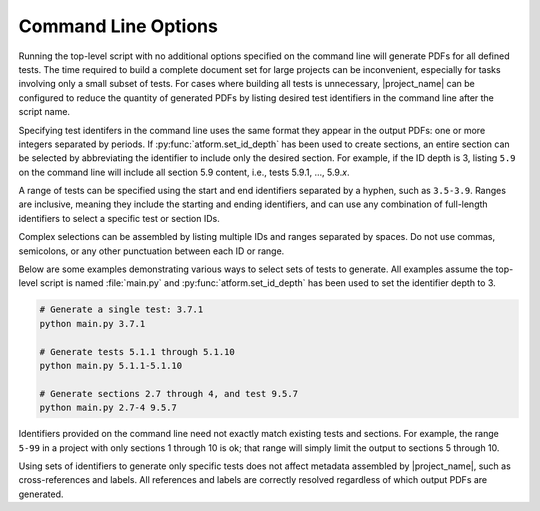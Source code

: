 Command Line Options
====================

Running the top-level script with no additional options specified on the
command line will generate PDFs for all defined tests. The time required to
build a complete document set for large projects can
be inconvenient, especially for tasks involving only a small subset of tests.
For cases where building all tests is unnecessary, |project_name|
can be configured to reduce the quantity of generated PDFs by listing
desired test identifiers in the command line after the script name.

Specifying test identifers in the command line uses the same format they
appear in the output PDFs: one or more integers separated by periods.
If :py:func:`atform.set_id_depth` has been used to create sections, an entire
section can be selected by abbreviating the identifier to include only
the desired section. For example, if the ID depth is 3, listing ``5.9``
on the command line will include all section 5.9 content, i.e., tests
5.9.1, ..., 5.9.\ *x*.

A range of tests can be specified using the start and end identifiers
separated by a hyphen, such as ``3.5-3.9``. Ranges are inclusive, meaning they
include the starting and ending identifiers, and can use any combination of
full-length identifiers to select a specific test or section IDs.

Complex selections can be assembled by listing multiple IDs and ranges
separated by spaces. Do not use commas, semicolons, or any other
punctuation between each ID or range.

Below are some examples demonstrating various ways to select sets
of tests to generate. All examples assume the top-level script is
named :file:`main.py` and :py:func:`atform.set_id_depth` has been used to
set the identifier depth to 3.

.. code-block:: console

   # Generate a single test: 3.7.1
   python main.py 3.7.1

   # Generate tests 5.1.1 through 5.1.10
   python main.py 5.1.1-5.1.10

   # Generate sections 2.7 through 4, and test 9.5.7
   python main.py 2.7-4 9.5.7


Identifiers provided on the command line need not exactly match existing
tests and sections. For example, the range ``5-99`` in a project
with only sections 1 through 10 is ok; that range will simply limit the
output to sections 5 through 10.

Using sets of identifiers to generate only specific tests does not
affect metadata assembled by |project_name|, such as cross-references and
labels. All references and labels are correctly resolved regardless of which
output PDFs are generated.

